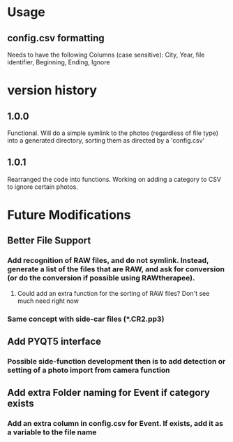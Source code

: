 * Usage
** config.csv formatting
Needs to have the following Columns (case sensitive):
City, Year, file identifier, Beginning, Ending, Ignore
* version history
** 1.0.0
Functional.  Will do a simple symlink to the photos (regardless of file type) into a generated directory, sorting them as directed by a 'config.csv'
** 1.0.1
Rearranged the code into functions.  Working on adding a category to CSV to ignore certain photos.
* Future Modifications
** Better File Support
*** Add recognition of RAW files, and do not symlink.  Instead, generate a list of the files that are RAW, and ask for conversion (or do the conversion if possible using RAWtherapee).
**** Could add an extra function for the sorting of RAW files? Don't see much need right now
*** Same concept with side-car files (*.CR2.pp3)
** Add PYQT5 interface
*** Possible side-function development then is to add detection or setting of a photo import from camera function
** Add extra Folder naming for Event if category exists
*** Add an extra column in config.csv for Event.  If exists, add it as a variable to the file name
